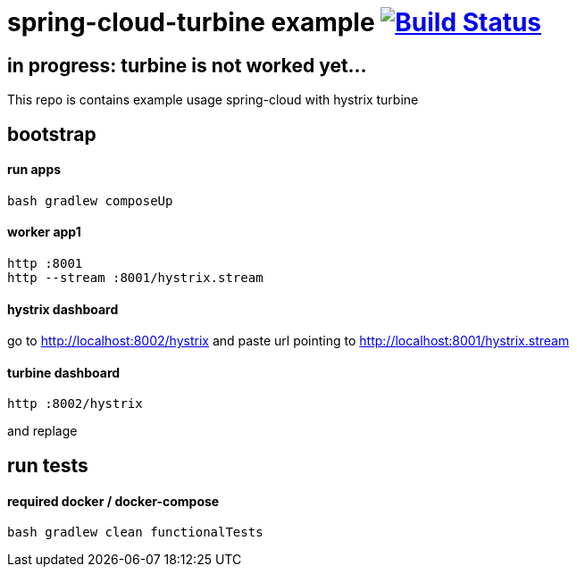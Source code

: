= spring-cloud-turbine example image:https://travis-ci.org/daggerok/spring-cloud-turbine-example.svg?branch=master["Build Status", link="https://travis-ci.org/daggerok/spring-cloud-turbine-example"]

== in progress: turbine is not worked yet... ==

This repo is contains example usage spring-cloud with hystrix turbine

== bootstrap
==== run apps
[source,bash]
bash gradlew composeUp

==== worker app1
[source,bash]
----
http :8001
http --stream :8001/hystrix.stream
----

==== hystrix dashboard

go to http://localhost:8002/hystrix
and paste url pointing to http://localhost:8001/hystrix.stream

==== turbine dashboard
[source,bash]
http :8002/hystrix

and replage

== run tests
==== required docker / docker-compose
[source,bash]
bash gradlew clean functionalTests
